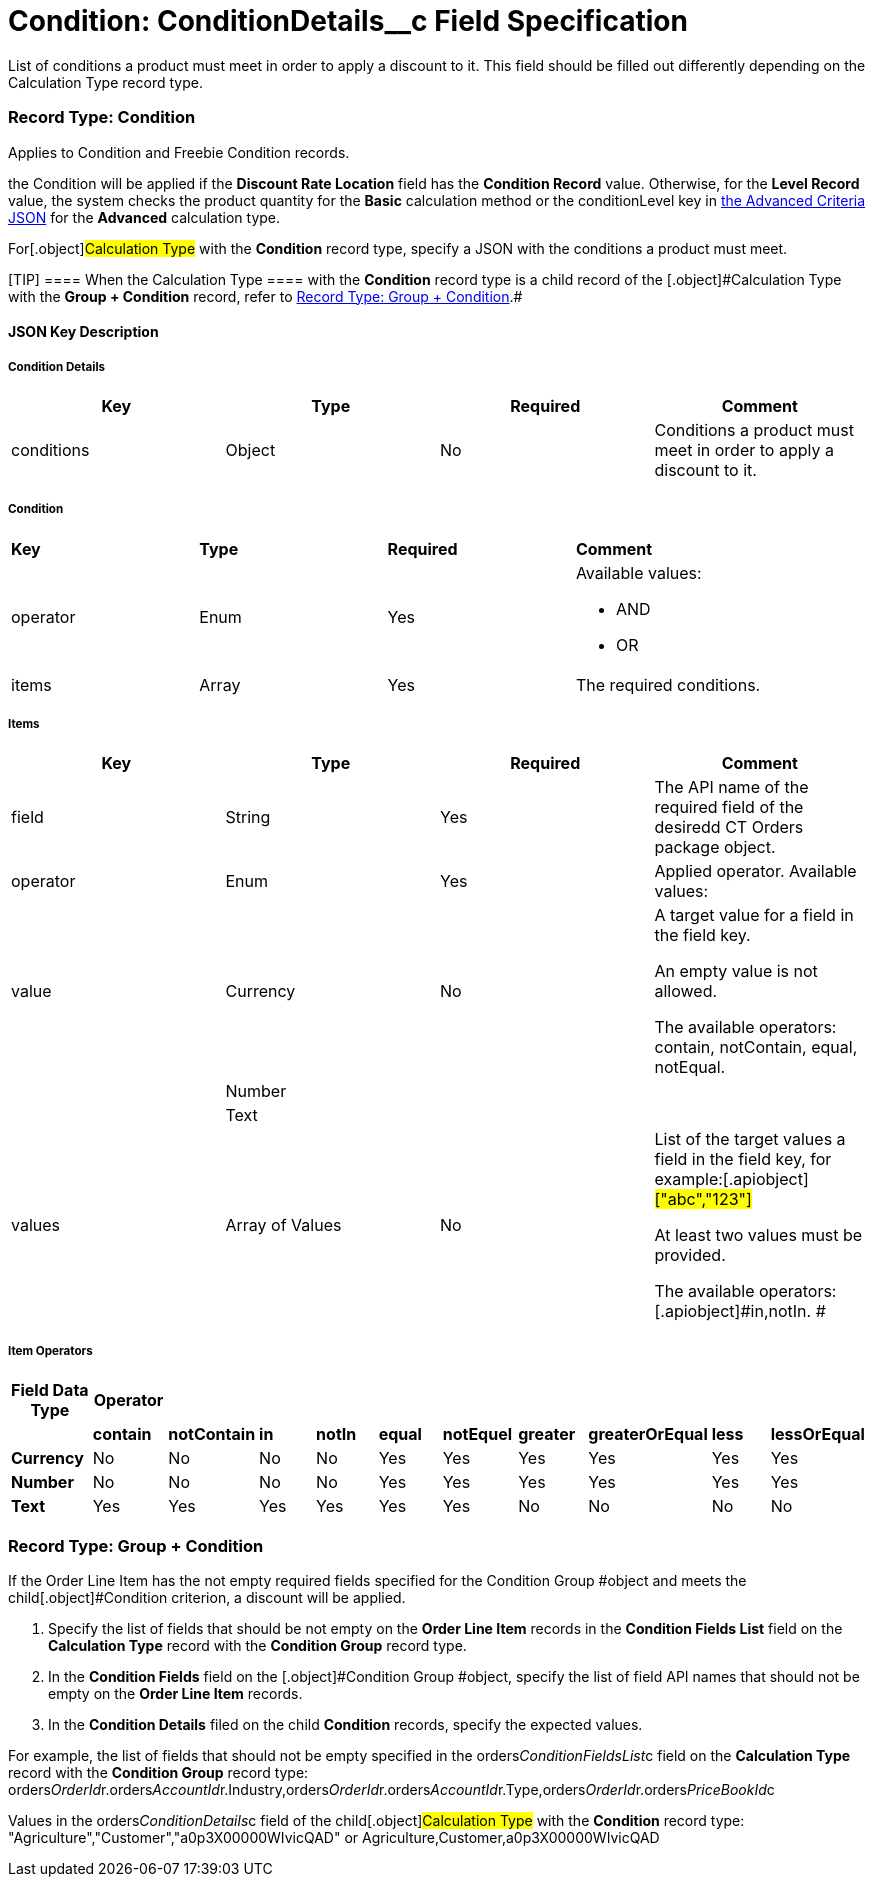 = Condition: ConditionDetails__c Field Specification

List of conditions a product must meet in order to apply a discount to
it. This field should be filled out differently depending on the
[.object]#Calculation Type# record type.

:toc: :toclevels: 3

[[h4_493853140]]
=== Record Type: Condition

Applies to [.object]#Condition# and [.object]#Freebie
Condition# records.

the [.object]#Condition# will be applied if the *Discount Rate
Location* field has the *Condition Record* value. Otherwise, for
the *Level Record* value, the system checks the product quantity for
the *Basic* calculation method or
the [.apiobject]#conditionLevel# key
in xref:admin-guide/managing-ct-orders/discount-management/discount-data-model/condition-field-reference/condition-advancedcriteria-c-field-specification#h2_1997029544[the
Advanced Criteria JSON] for the *Advanced* calculation type.



For[.object]#Calculation Type# with the *Condition* record
type, specify a JSON with the conditions a product must meet.

[TIP] ==== When the [.object]#Calculation Type ==== with
the *Condition* record type is a child record of the
[.object]#Calculation Type# with the *Group {plus} Condition* record, refer to xref:admin-guide/managing-ct-orders/discount-management/discount-data-model/condition-field-reference/condition-conditiondetails-c-field-specification#h4_1294571464[Record
Type: Group {plus} Condition].#

[[h3_469009993]]
==== JSON Key Description

[[h4_804310595]]
===== Condition Details



[width="100%",cols="25%,25%,25%,25%",]
|===
|*Key* |*Type* |*Required* |*Comment*

|conditions |Object |No |Conditions a product must meet in order
to apply a discount to it.
|===



[[h4_1323252625]]
===== Condition



[width="100%",cols="25%,25%,25%,25%",]
|===
|*Key* |*Type* |*Required* |*Comment*
|operator |Enum |Yes a|
Available values:

* AND
* OR

|items |Array |Yes |The required conditions.
|===



[[h4_938831642]]
===== Items



[width="100%",cols="25%,25%,25%,25%",]
|===
|*Key* |*Type* |*Required* |*Comment*

|field |String |Yes |The API name of the required field of the
desiredd CT Orders package object.

|[.apiobject]#operator# |Enum |Yes |Applied operator.
Available values:

|value |Currency |No a|
A target value for a field in the [.apiobject]#field# key.

An empty value is not allowed.

The available
operators: [.apiobject]#contain#, [.apiobject]#notContain#, [.apiobject]#equal#, [.apiobject]#notEqual#.

| |Number | |

| |Text | |

|[.apiobject]#values# |Array of Values |No a|
List of the target values a field in the [.apiobject]#field#
key, for example:[.apiobject]#["abc","123"]#

[.apiobject]#At least two values must be provided.#

[.apiobject]#The available
operators: [.apiobject]#in#,[.apiobject]#notIn#. #

|===



[[h4_1448410204]]
===== Item Operators



[width="100%",cols="10%,^9%,^9%,^9%,^9%,^9%,^9%,^9%,^9%,^9%,^9%",]
|===
|*Field Data Type* |*Operator* | | | | | | | | |

| |*contain* |*notContain* a|
*in*

|*notIn* |*equal* |*notEquel* a|
*greater*

|*greaterOrEqual* a|
*less*

a|
*lessOrEqual*

|*Currency* |No |No |No |No |Yes |Yes |Yes |Yes |Yes
a|
Yes

|*Number* |No |No |No |No |Yes |Yes |Yes |Yes |Yes
a|
Yes

|*Text* a|
Yes

|Yes |Yes |Yes |Yes |Yes |No |No |No |No
|===

[[h4_1294571464]]
=== Record Type: Group {plus} Condition

If the [.object]#Order Line Item# has the not empty required
fields specified for the [.object]#Condition Group #object and
meets the child[.object]#Condition# criterion, a discount will
be applied.

. Specify the list of fields that should be not empty on the *Order Line
Item* records in the *Condition Fields List* field on the *Calculation
Type* record with the *Condition Group* record type.
. In the *Condition Fields* field on the [.object]#Condition
Group #object, specify the list of field API names that should not be
empty on the *Order Line Item* records.
. In the *Condition Details* filed on the child *Condition* records,
specify the expected values.



For example, the list of fields that should not be empty specified in
the [.apiobject]#orders__ConditionFieldsList__c# field
on the *Calculation Type* record with the *Condition Group* record type:
[.apiobject]#orders__OrderId__r.orders__AccountId__r.Industry,orders__OrderId__r.orders__AccountId__r.Type,orders__OrderId__r.orders__PriceBookId__c#



Values in the [.apiobject]#orders__ConditionDetails__c#
field of the child[.object]#Calculation Type# with the
*Condition* record type:
[.apiobject]#"Agriculture","Customer","a0p3X00000WIvicQAD"# or
[.apiobject]#Agriculture,Customer,a0p3X00000WIvicQAD#
